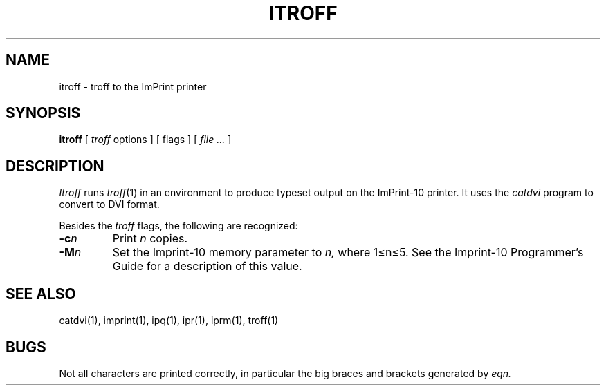 .TH ITROFF 1 LOCAL
.SH NAME
itroff \- troff to the ImPrint printer
.SH SYNOPSIS
.B itroff
[
.I troff
options ] [ flags ] [
.I file ...
]
.SH DESCRIPTION
.I Itroff
runs
.IR troff (1)
in an environment to produce typeset output on the ImPrint-10 printer.
It uses the 
.I catdvi
program to convert to DVI format.
.PP
Besides the 
.I troff
flags, the following are recognized:
.TP
.BI  \-c n
Print
.I n
copies.
.TP
.BI  \-M n
Set the Imprint-10 memory parameter to
.I n,
where 1\(<=n\(<=5.  See the Imprint-10 Programmer's Guide for a
description of this value.
.SH SEE ALSO
catdvi(1), imprint(1), ipq(1), ipr(1), iprm(1), troff(1)
.SH BUGS
Not all characters are printed correctly, in particular the
big braces and brackets generated by
.I eqn.



